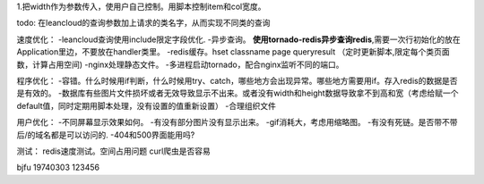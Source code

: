 1.把width作为参数传入，使用户自己控制。用脚本控制item和col宽度。

todo:
在leancloud的查询参数加上请求的类名字，从而实现不同类的查询

速度优化：
-leancloud查询使用include限定字段优化.
-异步查询。
**使用tornado-redis异步查询redis**,需要一次行初始化的放在Application里边，不要放在handler类里。
-redis缓存。hset classname page queryresult
（定时更新脚本,限定每个类页面数，计算占用空间)
-nginx处理静态文件。
-多进程启动tornado，配合nginx监听不同的端口。

程序优化：
-容错。什么时候用if判断，什么时候用try、catch，哪些地方会出现异常。哪些地方需要用if。存入redis的数据是否是有效的。
-数据库有些图片文件损坏或者无效导致显示不出来。或者没有width和height数据导致拿不到高和宽（考虑给赋一个default值，同时定期用脚本处理，没有设置的值重新设置）
-合理组织文件


用户优化：
-不同屏幕显示效果如何。
-有没有部分图片没有显示出来。
-gif消耗大，考虑用缩略图。
-有没有死链。是否带不带后/的域名都是可以访问的.
-404和500界面能用吗?


测试：
redis速度测试。空间占用问题
curl爬虫是否容易

bjfu 19740303 123456

